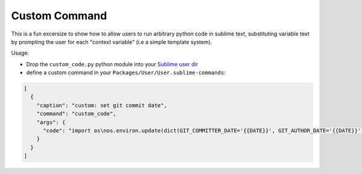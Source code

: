 Custom Command
--------------

This is a fun excersize to show how to allow users to run arbitrary python
code in sublime text, substituting variable text by prompting the
user for each "context variable" (i.e a simple template system).

Usage:

- Drop the ``custom_code.py`` python module into your `Sublime user dir`_
- define a custom command in your ``Packages/User/User.sublime-commands``:

.. code-block:: javascript

    [
      {
        "caption": "custom: set git commit date",
        "command": "custom_code",
        "args": {
          "code": "import os\nos.environ.update(dict(GIT_COMMITTER_DATE='{{DATE}}', GIT_AUTHOR_DATE='{{DATE}}'))",
        }
      }
    ]

.. _Sublime user dir: http://docs.sublimetext.info/en/latest/customization/settings.html?highlight=Packages%2FUser
